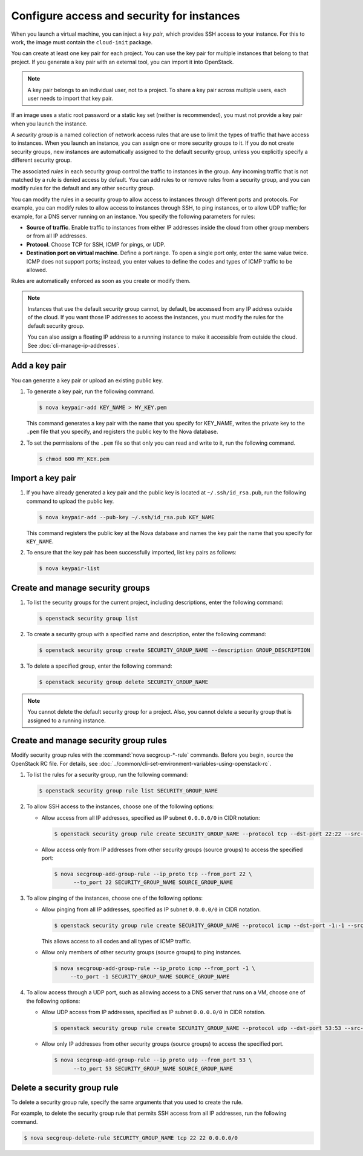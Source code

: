 ===========================================
Configure access and security for instances
===========================================

When you launch a virtual machine, you can inject a *key pair*, which
provides SSH access to your instance. For this to work, the image must
contain the ``cloud-init`` package.

You can create at least one key pair for each project. You can use the key
pair for multiple instances that belong to that project. If you generate
a key pair with an external tool, you can import it into OpenStack.

.. note::

   A key pair belongs to an individual user, not to a project.
   To share a key pair across multiple users, each user
   needs to import that key pair.

If an image uses a static root password or a static key set (neither is
recommended), you must not provide a key pair when you launch the
instance.

A *security group* is a named collection of network access rules that
are use to limit the types of traffic that have access to instances.
When you launch an instance, you can assign one or more security groups
to it. If you do not create security groups, new instances are
automatically assigned to the default security group, unless you
explicitly specify a different security group.

The associated *rules* in each security group control the traffic to
instances in the group. Any incoming traffic that is not matched by a
rule is denied access by default. You can add rules to or remove rules
from a security group, and you can modify rules for the default and any
other security group.

You can modify the rules in a security group to allow access to
instances through different ports and protocols. For example, you can
modify rules to allow access to instances through SSH, to ping
instances, or to allow UDP traffic; for example, for a DNS server
running on an instance. You specify the following parameters for rules:

-  **Source of traffic**. Enable traffic to instances from either IP
   addresses inside the cloud from other group members or from all IP
   addresses.

-  **Protocol**. Choose TCP for SSH, ICMP for pings, or UDP.

-  **Destination port on virtual machine**. Define a port range. To open
   a single port only, enter the same value twice. ICMP does not support
   ports; instead, you enter values to define the codes and types of
   ICMP traffic to be allowed.

Rules are automatically enforced as soon as you create or modify them.

.. note::

  Instances that use the default security group cannot, by default, be
  accessed from any IP address outside of the cloud. If you want those
  IP addresses to access the instances, you must modify the rules for
  the default security group.

  You can also assign a floating IP address to a running instance to
  make it accessible from outside the cloud. See
  :doc:`cli-manage-ip-addresses`.

Add a key pair
~~~~~~~~~~~~~~

You can generate a key pair or upload an existing public key.

#. To generate a key pair, run the following command.

   .. code-block:: console

      $ nova keypair-add KEY_NAME > MY_KEY.pem

   This command generates a key pair with the name that you specify for
   KEY\_NAME, writes the private key to the ``.pem`` file that you specify,
   and registers the public key to the Nova database.

#. To set the permissions of the ``.pem`` file so that only you can read
   and write to it, run the following command.

   .. code-block:: console

      $ chmod 600 MY_KEY.pem

Import a key pair
~~~~~~~~~~~~~~~~~

#. If you have already generated a key pair and the public key is located
   at ``~/.ssh/id_rsa.pub``, run the following command to upload the public
   key.

   .. code-block:: console

      $ nova keypair-add --pub-key ~/.ssh/id_rsa.pub KEY_NAME

   This command registers the public key at the Nova database and names the
   key pair the name that you specify for ``KEY_NAME``.

#. To ensure that the key pair has been successfully imported, list key
   pairs as follows:

   .. code-block:: console

      $ nova keypair-list

Create and manage security groups
~~~~~~~~~~~~~~~~~~~~~~~~~~~~~~~~~

#. To list the security groups for the current project, including
   descriptions, enter the following command:

   .. code-block:: console

      $ openstack security group list

#. To create a security group with a specified name and description, enter
   the following command:

   .. code-block:: console

      $ openstack security group create SECURITY_GROUP_NAME --description GROUP_DESCRIPTION

#. To delete a specified group, enter the following command:

   .. code-block:: console

      $ openstack security group delete SECURITY_GROUP_NAME

.. note::

   You cannot delete the default security group for a project. Also,
   you cannot delete a security group that is assigned to a running
   instance.

Create and manage security group rules
~~~~~~~~~~~~~~~~~~~~~~~~~~~~~~~~~~~~~~

Modify security group rules with the :command:`nova secgroup-*-rule`
commands. Before you begin, source the OpenStack RC file. For details,
see :doc:`../common/cli-set-environment-variables-using-openstack-rc`.

#. To list the rules for a security group, run the following command:

   .. code-block:: console

      $ openstack security group rule list SECURITY_GROUP_NAME

#. To allow SSH access to the instances, choose one of the following
   options:

   -  Allow access from all IP addresses, specified as IP subnet ``0.0.0.0/0``
      in CIDR notation:

      .. code-block:: console

         $ openstack security group rule create SECURITY_GROUP_NAME --protocol tcp --dst-port 22:22 --src-ip 0.0.0.0/0

   -  Allow access only from IP addresses from other security groups
      (source groups) to access the specified port:

      .. code-block:: console

         $ nova secgroup-add-group-rule --ip_proto tcp --from_port 22 \
               --to_port 22 SECURITY_GROUP_NAME SOURCE_GROUP_NAME

#. To allow pinging of the instances, choose one of the following options:

   -  Allow pinging from all IP addresses, specified as IP subnet
      ``0.0.0.0/0`` in CIDR notation.

      .. code-block:: console

         $ openstack security group rule create SECURITY_GROUP_NAME --protocol icmp --dst-port -1:-1 --src-ip 0.0.0.0/0

      This allows access to all codes and all types of ICMP traffic.

   -  Allow only members of other security groups (source groups) to ping
      instances.

      .. code-block:: console

         $ nova secgroup-add-group-rule --ip_proto icmp --from_port -1 \
              --to_port -1 SECURITY_GROUP_NAME SOURCE_GROUP_NAME

#. To allow access through a UDP port, such as allowing access to a DNS
   server that runs on a VM, choose one of the following options:

   -  Allow UDP access from IP addresses, specified as IP subnet
      ``0.0.0.0/0`` in CIDR notation.

      .. code-block:: console

         $ openstack security group rule create SECURITY_GROUP_NAME --protocol udp --dst-port 53:53 --src-ip 0.0.0.0/0

   -  Allow only IP addresses from other security groups (source groups) to
      access the specified port.

      .. code-block:: console

         $ nova secgroup-add-group-rule --ip_proto udp --from_port 53 \
               --to_port 53 SECURITY_GROUP_NAME SOURCE_GROUP_NAME

Delete a security group rule
~~~~~~~~~~~~~~~~~~~~~~~~~~~~

To delete a security group rule, specify the same arguments that you
used to create the rule.

For example, to delete the security group rule that permits SSH access
from all IP addresses, run the following command.

.. code-block:: console

   $ nova secgroup-delete-rule SECURITY_GROUP_NAME tcp 22 22 0.0.0.0/0
